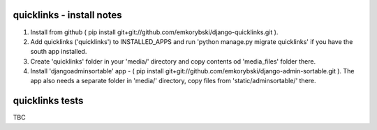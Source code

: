 quicklinks - install notes
========================
1. Install from github ( pip install git+git://github.com/emkorybski/django-quicklinks.git ).

2. Add quicklinks ('quicklinks') to INSTALLED_APPS and run 'python manage.py migrate quicklinks' if you have the south app installed.

3. Create 'quicklinks' folder in your 'media/' directory and copy contents od 'media_files' folder there.

4. Install 'djangoadminsortable' app - ( pip install git+git://github.com/emkorybski/django-admin-sortable.git ). The app also needs a separate folder in 'media/' directory, copy files from 'static/adminsortable/' there.



quicklinks tests
=====
TBC
